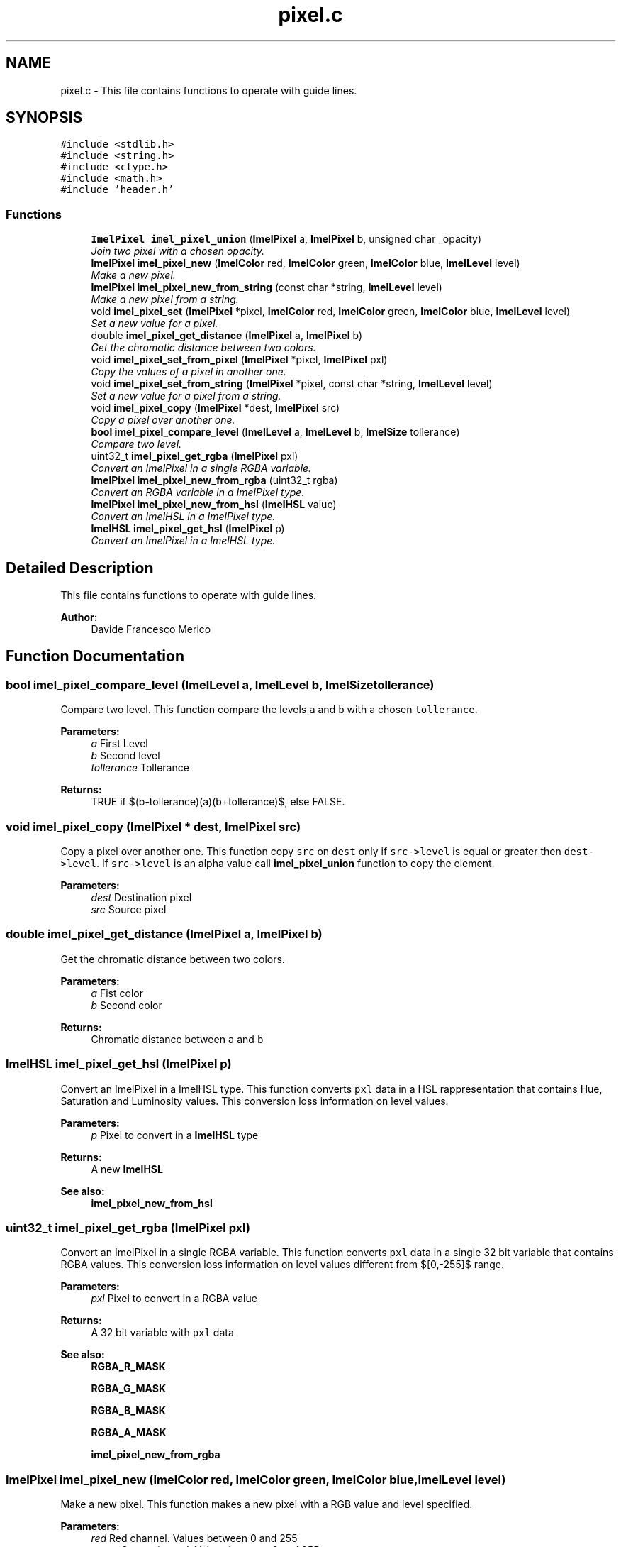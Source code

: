 .TH "pixel.c" 3 "Thu Sep 1 2016" "Version 3.0" "Imel" \" -*- nroff -*-
.ad l
.nh
.SH NAME
pixel.c \- This file contains functions to operate with guide lines\&.  

.SH SYNOPSIS
.br
.PP
\fC#include <stdlib\&.h>\fP
.br
\fC#include <string\&.h>\fP
.br
\fC#include <ctype\&.h>\fP
.br
\fC#include <math\&.h>\fP
.br
\fC#include 'header\&.h'\fP
.br

.SS "Functions"

.in +1c
.ti -1c
.RI "\fBImelPixel\fP \fBimel_pixel_union\fP (\fBImelPixel\fP a, \fBImelPixel\fP b, unsigned char _opacity)"
.br
.RI "\fIJoin two pixel with a chosen opacity\&. \fP"
.ti -1c
.RI "\fBImelPixel\fP \fBimel_pixel_new\fP (\fBImelColor\fP red, \fBImelColor\fP green, \fBImelColor\fP blue, \fBImelLevel\fP level)"
.br
.RI "\fIMake a new pixel\&. \fP"
.ti -1c
.RI "\fBImelPixel\fP \fBimel_pixel_new_from_string\fP (const char *string, \fBImelLevel\fP level)"
.br
.RI "\fIMake a new pixel from a string\&. \fP"
.ti -1c
.RI "void \fBimel_pixel_set\fP (\fBImelPixel\fP *pixel, \fBImelColor\fP red, \fBImelColor\fP green, \fBImelColor\fP blue, \fBImelLevel\fP level)"
.br
.RI "\fISet a new value for a pixel\&. \fP"
.ti -1c
.RI "double \fBimel_pixel_get_distance\fP (\fBImelPixel\fP a, \fBImelPixel\fP b)"
.br
.RI "\fIGet the chromatic distance between two colors\&. \fP"
.ti -1c
.RI "void \fBimel_pixel_set_from_pixel\fP (\fBImelPixel\fP *pixel, \fBImelPixel\fP pxl)"
.br
.RI "\fICopy the values of a pixel in another one\&. \fP"
.ti -1c
.RI "void \fBimel_pixel_set_from_string\fP (\fBImelPixel\fP *pixel, const char *string, \fBImelLevel\fP level)"
.br
.RI "\fISet a new value for a pixel from a string\&. \fP"
.ti -1c
.RI "void \fBimel_pixel_copy\fP (\fBImelPixel\fP *dest, \fBImelPixel\fP src)"
.br
.RI "\fICopy a pixel over another one\&. \fP"
.ti -1c
.RI "\fBbool\fP \fBimel_pixel_compare_level\fP (\fBImelLevel\fP a, \fBImelLevel\fP b, \fBImelSize\fP tollerance)"
.br
.RI "\fICompare two level\&. \fP"
.ti -1c
.RI "uint32_t \fBimel_pixel_get_rgba\fP (\fBImelPixel\fP pxl)"
.br
.RI "\fIConvert an ImelPixel in a single RGBA variable\&. \fP"
.ti -1c
.RI "\fBImelPixel\fP \fBimel_pixel_new_from_rgba\fP (uint32_t rgba)"
.br
.RI "\fIConvert an RGBA variable in a ImelPixel type\&. \fP"
.ti -1c
.RI "\fBImelPixel\fP \fBimel_pixel_new_from_hsl\fP (\fBImelHSL\fP value)"
.br
.RI "\fIConvert an ImelHSL in a ImelPixel type\&. \fP"
.ti -1c
.RI "\fBImelHSL\fP \fBimel_pixel_get_hsl\fP (\fBImelPixel\fP p)"
.br
.RI "\fIConvert an ImelPixel in a ImelHSL type\&. \fP"
.in -1c
.SH "Detailed Description"
.PP 
This file contains functions to operate with guide lines\&. 


.PP
\fBAuthor:\fP
.RS 4
Davide Francesco Merico 
.RE
.PP

.SH "Function Documentation"
.PP 
.SS "\fBbool\fP imel_pixel_compare_level (\fBImelLevel\fP a, \fBImelLevel\fP b, \fBImelSize\fP tollerance)"

.PP
Compare two level\&. This function compare the levels \fCa\fP and \fCb\fP with a chosen \fCtollerance\fP\&.
.PP
\fBParameters:\fP
.RS 4
\fIa\fP First Level 
.br
\fIb\fP Second level 
.br
\fItollerance\fP Tollerance 
.RE
.PP
\fBReturns:\fP
.RS 4
TRUE if $(b-tollerance)\leq(a)\leq(b+tollerance)$, else FALSE\&. 
.RE
.PP

.SS "void imel_pixel_copy (\fBImelPixel\fP * dest, \fBImelPixel\fP src)"

.PP
Copy a pixel over another one\&. This function copy \fCsrc\fP on \fCdest\fP only if \fCsrc->level\fP is equal or greater then \fCdest->level\fP\&. If \fCsrc->level\fP is an alpha value call \fBimel_pixel_union\fP function to copy the element\&.
.PP
\fBParameters:\fP
.RS 4
\fIdest\fP Destination pixel 
.br
\fIsrc\fP Source pixel 
.RE
.PP

.SS "double imel_pixel_get_distance (\fBImelPixel\fP a, \fBImelPixel\fP b)"

.PP
Get the chromatic distance between two colors\&. 
.PP
\fBParameters:\fP
.RS 4
\fIa\fP Fist color 
.br
\fIb\fP Second color 
.RE
.PP
\fBReturns:\fP
.RS 4
Chromatic distance between \fCa\fP and \fCb\fP 
.RE
.PP

.SS "\fBImelHSL\fP imel_pixel_get_hsl (\fBImelPixel\fP p)"

.PP
Convert an ImelPixel in a ImelHSL type\&. This function converts \fCpxl\fP data in a HSL rappresentation that contains Hue, Saturation and Luminosity values\&. This conversion loss information on level values\&.
.PP
\fBParameters:\fP
.RS 4
\fIp\fP Pixel to convert in a \fBImelHSL\fP type 
.RE
.PP
\fBReturns:\fP
.RS 4
A new \fBImelHSL\fP
.RE
.PP
\fBSee also:\fP
.RS 4
\fBimel_pixel_new_from_hsl\fP 
.RE
.PP

.SS "uint32_t imel_pixel_get_rgba (\fBImelPixel\fP pxl)"

.PP
Convert an ImelPixel in a single RGBA variable\&. This function converts \fCpxl\fP data in a single 32 bit variable that contains RGBA values\&. This conversion loss information on level values different from $[0,-255]$ range\&.
.PP
\fBParameters:\fP
.RS 4
\fIpxl\fP Pixel to convert in a RGBA value 
.RE
.PP
\fBReturns:\fP
.RS 4
A 32 bit variable with \fCpxl\fP data
.RE
.PP
\fBSee also:\fP
.RS 4
\fBRGBA_R_MASK\fP 
.PP
\fBRGBA_G_MASK\fP 
.PP
\fBRGBA_B_MASK\fP 
.PP
\fBRGBA_A_MASK\fP 
.PP
\fBimel_pixel_new_from_rgba\fP 
.RE
.PP

.SS "\fBImelPixel\fP imel_pixel_new (\fBImelColor\fP red, \fBImelColor\fP green, \fBImelColor\fP blue, \fBImelLevel\fP level)"

.PP
Make a new pixel\&. This function makes a new pixel with a RGB value and level specified\&.
.PP
\fBParameters:\fP
.RS 4
\fIred\fP Red channel\&. Values between 0 and 255 
.br
\fIgreen\fP Green channel\&. Values between 0 and 255 
.br
\fIblue\fP Blue channel\&. Values between 0 and 255 
.br
\fIlevel\fP Level for values between 0 and 2147483647\&. Alpha for values between 0 and -255\&. 
.RE
.PP
\fBReturns:\fP
.RS 4
A new \fBImelPixel\fP type\&. 
.RE
.PP

.SS "\fBImelPixel\fP imel_pixel_new_from_hsl (\fBImelHSL\fP value)"

.PP
Convert an ImelHSL in a ImelPixel type\&. 
.PP
\fBParameters:\fP
.RS 4
\fIvalue\fP \fBImelHSL\fP type to convert 
.RE
.PP
\fBReturns:\fP
.RS 4
A new \fBImelPixel\fP type with level set to 0\&.
.RE
.PP
\fBSee also:\fP
.RS 4
\fBimel_pixel_get_hsl\fP 
.RE
.PP

.SS "\fBImelPixel\fP imel_pixel_new_from_rgba (uint32_t rgba)"

.PP
Convert an RGBA variable in a ImelPixel type\&. 
.PP
\fBParameters:\fP
.RS 4
\fIrgba\fP RGBA variable 
.RE
.PP
\fBReturns:\fP
.RS 4
A new \fBImelPixel\fP type
.RE
.PP
\fBSee also:\fP
.RS 4
\fBRGBA_R_MASK\fP 
.PP
\fBRGBA_G_MASK\fP 
.PP
\fBRGBA_B_MASK\fP 
.PP
\fBRGBA_A_MASK\fP 
.PP
\fBimel_pixel_get_rgba\fP 
.RE
.PP

.SS "\fBImelPixel\fP imel_pixel_new_from_string (const char * string, \fBImelLevel\fP level)"

.PP
Make a new pixel from a string\&. This function makes a new pixel with a RGB value specified from a string in HTML format '#rrggbb' and level specified separately\&.
.PP
\fBParameters:\fP
.RS 4
\fIstring\fP Color in HTML format 
.br
\fIlevel\fP Level for values between 0 and 2147483647\&. Alpha for values between 0 and -255\&. 
.RE
.PP
\fBReturns:\fP
.RS 4
A new \fBImelPixel\fP type\&. 
.RE
.PP

.SS "void imel_pixel_set (\fBImelPixel\fP * pixel, \fBImelColor\fP red, \fBImelColor\fP green, \fBImelColor\fP blue, \fBImelLevel\fP level)"

.PP
Set a new value for a pixel\&. 
.PP
\fBParameters:\fP
.RS 4
\fIpixel\fP Pixel to modify 
.br
\fIred\fP Red channel\&. Values between 0 and 255 
.br
\fIgreen\fP Green channel\&. Values between 0 and 255 
.br
\fIblue\fP Blue channel\&. Values between 0 and 255 
.br
\fIlevel\fP Level for values between 0 and 2147483647\&. Alpha for values between 0 and -255\&. 
.RE
.PP

.SS "void imel_pixel_set_from_pixel (\fBImelPixel\fP * pixel, \fBImelPixel\fP pxl)"

.PP
Copy the values of a pixel in another one\&. 
.PP
\fBParameters:\fP
.RS 4
\fIpixel\fP Pixel to set equal to \fCpxl\fP 
.br
\fIpxl\fP Pixel to copy 
.RE
.PP

.SS "void imel_pixel_set_from_string (\fBImelPixel\fP * pixel, const char * string, \fBImelLevel\fP level)"

.PP
Set a new value for a pixel from a string\&. This function sets new values for \fCpixel\fP from a string in HTML format '#rrggbb'\&.
.PP
\fBParameters:\fP
.RS 4
\fIpixel\fP Pixel to modify 
.br
\fIstring\fP Color in HTML format 
.br
\fIlevel\fP Level for values between 0 and 2147483647\&. Alpha for values between 0 and -255\&. 
.RE
.PP

.SS "\fBImelPixel\fP imel_pixel_union (\fBImelPixel\fP a, \fBImelPixel\fP b, unsigned char _opacity)"

.PP
Join two pixel with a chosen opacity\&. This function join pixel \fCa\fP with pixel \fCb\fP given to it a chosen \fC_opacity\fP\&.
.PP
\fBParameters:\fP
.RS 4
\fIa\fP Base pixel 
.br
\fIb\fP Pixel to join with \fCa\fP 
.br
\fI_opacity\fP Opacity of pixel \fCb\fP\&. Values between 0, transparent, and 255\&. 
.RE
.PP
\fBReturns:\fP
.RS 4
A new \fBImelPixel\fP type\&. 
.RE
.PP

.SH "Author"
.PP 
Generated automatically by Doxygen for Imel from the source code\&.
